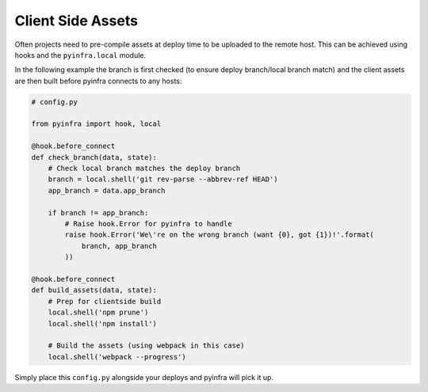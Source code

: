 Client Side Assets
==================

Often projects need to pre-compile assets at deploy time to be uploaded to the remote host.
This can be achieved using hooks and the ``pyinfra.local`` module.

In the following example the branch is first checked (to ensure deploy branch/local branch
match) and the client assets are then built before pyinfra connects to any hosts:

.. code:: python

    # config.py

    from pyinfra import hook, local

    @hook.before_connect
    def check_branch(data, state):
        # Check local branch matches the deploy branch
        branch = local.shell('git rev-parse --abbrev-ref HEAD')
        app_branch = data.app_branch

        if branch != app_branch:
            # Raise hook.Error for pyinfra to handle
            raise hook.Error('We\'re on the wrong branch (want {0}, got {1})!'.format(
                branch, app_branch
            ))

    @hook.before_connect
    def build_assets(data, state):
        # Prep for clientside build
        local.shell('npm prune')
        local.shell('npm install')

        # Build the assets (using webpack in this case)
        local.shell('webpack --progress')

Simply place this ``config.py`` alongside your deploys and pyinfra will pick it up.
